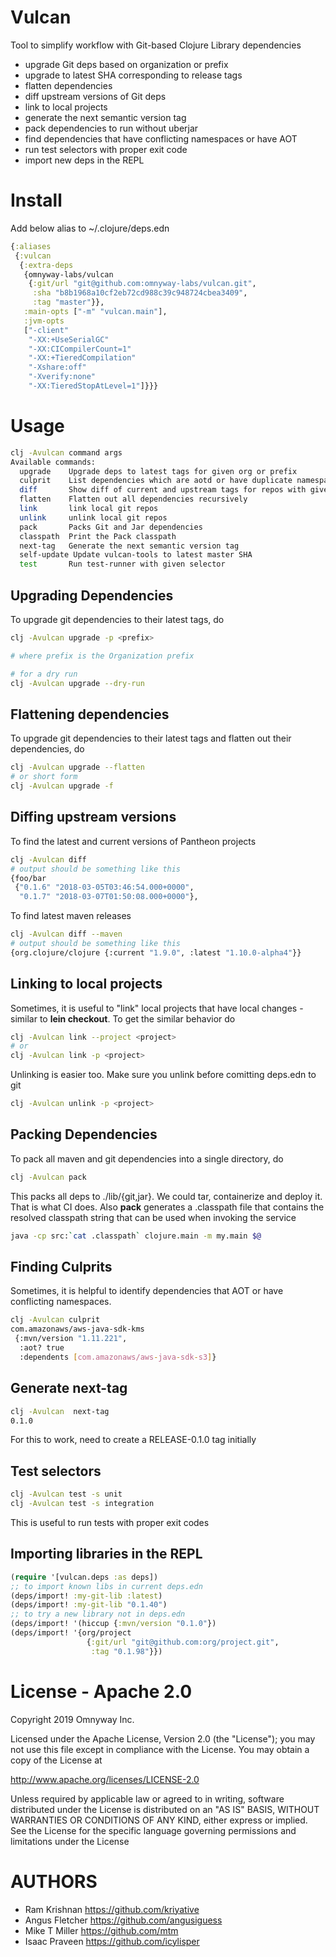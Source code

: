 * Vulcan

Tool to simplify workflow with Git-based Clojure Library dependencies

- upgrade Git deps based on organization or prefix
- upgrade to latest SHA corresponding to release tags
- flatten dependencies
- diff upstream versions of Git deps
- link to local projects
- generate the next semantic version tag
- pack dependencies to run without uberjar
- find dependencies that have conflicting namespaces or have AOT
- run test selectors with proper exit code
- import new deps in the REPL

* Install

Add below alias to ~/.clojure/deps.edn

#+BEGIN_SRC clojure
{:aliases
 {:vulcan
  {:extra-deps
   {omnyway-labs/vulcan
    {:git/url "git@github.com:omnyway-labs/vulcan.git",
     :sha "b8b1968a10cf2eb72cd988c39c948724cbea3409",
     :tag "master"}},
   :main-opts ["-m" "vulcan.main"],
   :jvm-opts
   ["-client"
    "-XX:+UseSerialGC"
    "-XX:CICompilerCount=1"
    "-XX:+TieredCompilation"
    "-Xshare:off"
    "-Xverify:none"
    "-XX:TieredStopAtLevel=1"]}}}
#+END_SRC

* Usage

#+begin_src sh
clj -Avulcan command args
Available commands:
  upgrade    Upgrade deps to latest tags for given org or prefix
  culprit    List dependencies which are aotd or have duplicate namespaces
  diff       Show diff of current and upstream tags for repos with given prefix
  flatten    Flatten out all dependencies recursively
  link       link local git repos
  unlink     unlink local git repos
  pack       Packs Git and Jar dependencies
  classpath  Print the Pack classpath
  next-tag   Generate the next semantic version tag
  self-update Update vulcan-tools to latest master SHA
  test       Run test-runner with given selector
#+end_src

** Upgrading Dependencies

To upgrade git dependencies to their latest tags, do
#+begin_src sh
clj -Avulcan upgrade -p <prefix>

# where prefix is the Organization prefix

# for a dry run
clj -Avulcan upgrade --dry-run
#+end_src

** Flattening dependencies

To upgrade git dependencies to their latest tags and flatten
out their dependencies, do
#+begin_src sh
clj -Avulcan upgrade --flatten
# or short form
clj -Avulcan upgrade -f
#+end_src

** Diffing upstream versions

To find the latest and current versions of Pantheon projects
#+begin_src sh
clj -Avulcan diff
# output should be something like this
{foo/bar
 {"0.1.6" "2018-03-05T03:46:54.000+0000",
  "0.1.7" "2018-03-07T01:50:08.000+0000"},
#+end_src

To find latest maven releases
#+begin_src sh
clj -Avulcan diff --maven
# output should be something like this
{org.clojure/clojure {:current "1.9.0", :latest "1.10.0-alpha4"}}
#+end_src

** Linking to local projects

Sometimes, it is useful to "link" local projects that have local
changes - similar to *lein checkout*. To get the similar behavior do

#+begin_src sh
clj -Avulcan link --project <project>
# or
clj -Avulcan link -p <project>
#+end_src

Unlinking is easier too. Make sure you unlink before comitting
deps.edn to git

#+begin_src sh
clj -Avulcan unlink -p <project>
#+end_src

** Packing Dependencies

To pack all maven and git dependencies into a single directory, do
#+begin_src  sh
clj -Avulcan pack
#+end_src
This packs all deps to ./lib/{git,jar}. We could tar, containerize and deploy it.
That is what CI does. Also *pack* generates a .classpath file that
contains the resolved classpath string that can be used when invoking
the service
#+begin_src sh
java -cp src:`cat .classpath` clojure.main -m my.main $@
#+end_src

** Finding Culprits

Sometimes, it is helpful to identify dependencies that AOT or have
conflicting namespaces.

#+begin_src sh
clj -Avulcan culprit
com.amazonaws/aws-java-sdk-kms
 {:mvn/version "1.11.221",
  :aot? true
  :dependents [com.amazonaws/aws-java-sdk-s3]}
#+end_src

** Generate next-tag

#+BEGIN_SRC sh
clj -Avulcan  next-tag
0.1.0
#+END_SRC
For this to work, need to create a RELEASE-0.1.0 tag initially
** Test selectors

#+BEGIN_SRC sh
clj -Avulcan test -s unit
clj -Avulcan test -s integration
#+END_SRC
This is useful to run tests with proper exit codes
** Importing libraries in the REPL
#+BEGIN_SRC clojure
(require '[vulcan.deps :as deps])
;; to import known libs in current deps.edn
(deps/import! :my-git-lib :latest)
(deps/import! :my-git-lib "0.1.40")
;; to try a new library not in deps.edn
(deps/import! '(hiccup {:mvn/version "0.1.0"})
(deps/import! '{org/project
                 {:git/url "git@github.com:org/project.git",
                  :tag "0.1.98"}})
#+END_SRC

* License - Apache 2.0

Copyright 2019 Omnyway Inc.

Licensed under the Apache License, Version 2.0 (the "License");
you may not use this file except in compliance with the License.
You may obtain a copy of the License at

[[http://www.apache.org/licenses/LICENSE-2.0]]

Unless required by applicable law or agreed to in writing, software
distributed under the License is distributed on an "AS IS" BASIS,
WITHOUT WARRANTIES OR CONDITIONS OF ANY KIND, either express or implied.
See the License for the specific language governing permissions and
limitations under the License

* AUTHORS

- Ram Krishnan https://github.com/kriyative
- Angus Fletcher https://github.com/angusiguess
- Mike T Miller  https://github.com/mtm
- Isaac Praveen https://github.com/icylisper
